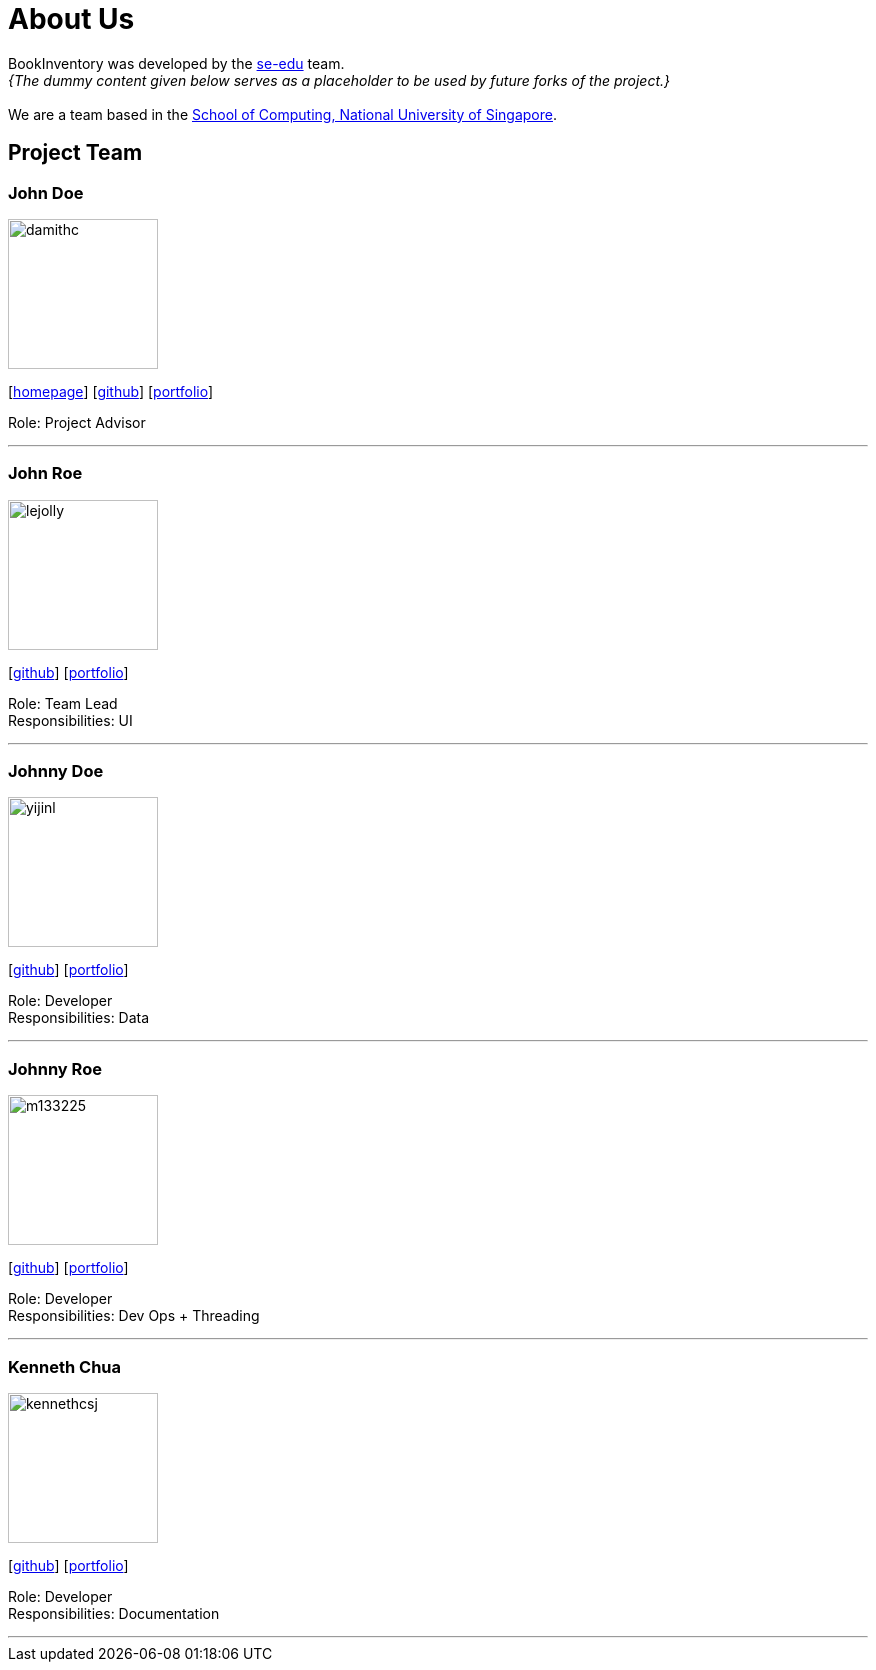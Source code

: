 = About Us
:site-section: AboutUs
:relfileprefix: team/
:imagesDir: images
:stylesDir: stylesheets

BookInventory was developed by the https://se-edu.github.io/docs/Team.html[se-edu] team. +
_{The dummy content given below serves as a placeholder to be used by future forks of the project.}_ +
{empty} +
We are a team based in the http://www.comp.nus.edu.sg[School of Computing, National University of Singapore].

== Project Team

=== John Doe
image::damithc.jpg[width="150", align="left"]
{empty}[http://www.comp.nus.edu.sg/~damithch[homepage]] [https://github.com/damithc[github]] [<<johndoe#, portfolio>>]

Role: Project Advisor

'''

=== John Roe
image::lejolly.jpg[width="150", align="left"]
{empty}[http://github.com/lejolly[github]] [<<johndoe#, portfolio>>]

Role: Team Lead +
Responsibilities: UI

'''

=== Johnny Doe
image::yijinl.jpg[width="150", align="left"]
{empty}[http://github.com/yijinl[github]] [<<johndoe#, portfolio>>]

Role: Developer +
Responsibilities: Data

'''

=== Johnny Roe
image::m133225.jpg[width="150", align="left"]
{empty}[http://github.com/m133225[github]] [<<johndoe#, portfolio>>]

Role: Developer +
Responsibilities: Dev Ops + Threading

'''

=== Kenneth Chua
image::kennethcsj.png[width="150", align="left"]
{empty}[http://github.com/kennethcsj[github]] [<<johndoe#, portfolio>>]

Role: Developer +
Responsibilities: Documentation

'''

